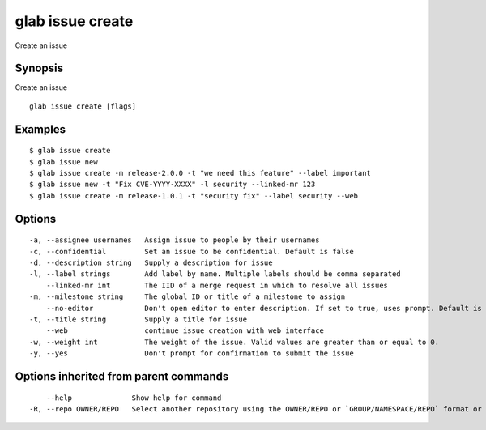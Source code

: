 .. _glab_issue_create:

glab issue create
-----------------

Create an issue

Synopsis
~~~~~~~~


Create an issue

::

  glab issue create [flags]

Examples
~~~~~~~~

::

  $ glab issue create
  $ glab issue new
  $ glab issue create -m release-2.0.0 -t "we need this feature" --label important
  $ glab issue new -t "Fix CVE-YYYY-XXXX" -l security --linked-mr 123
  $ glab issue create -m release-1.0.1 -t "security fix" --label security --web
  

Options
~~~~~~~

::

  -a, --assignee usernames   Assign issue to people by their usernames
  -c, --confidential         Set an issue to be confidential. Default is false
  -d, --description string   Supply a description for issue
  -l, --label strings        Add label by name. Multiple labels should be comma separated
      --linked-mr int        The IID of a merge request in which to resolve all issues
  -m, --milestone string     The global ID or title of a milestone to assign
      --no-editor            Don't open editor to enter description. If set to true, uses prompt. Default is false
  -t, --title string         Supply a title for issue
      --web                  continue issue creation with web interface
  -w, --weight int           The weight of the issue. Valid values are greater than or equal to 0.
  -y, --yes                  Don't prompt for confirmation to submit the issue

Options inherited from parent commands
~~~~~~~~~~~~~~~~~~~~~~~~~~~~~~~~~~~~~~

::

      --help              Show help for command
  -R, --repo OWNER/REPO   Select another repository using the OWNER/REPO or `GROUP/NAMESPACE/REPO` format or full URL or git URL

